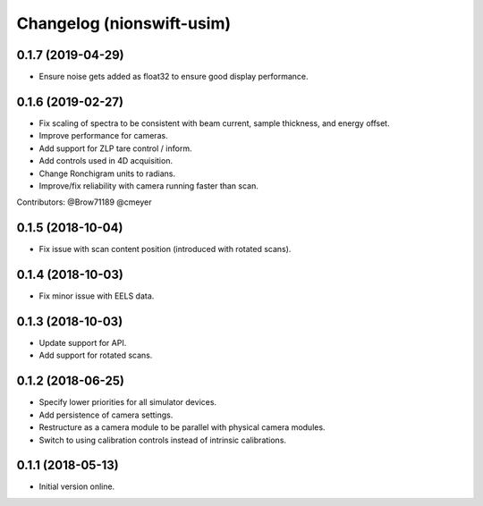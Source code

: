 Changelog (nionswift-usim)
==========================

0.1.7 (2019-04-29)
------------------

- Ensure noise gets added as float32 to ensure good display performance.

0.1.6 (2019-02-27)
------------------

- Fix scaling of spectra to be consistent with beam current, sample thickness, and energy offset.

- Improve performance for cameras.

- Add support for ZLP tare control / inform.

- Add controls used in 4D acquisition.

- Change Ronchigram units to radians.

- Improve/fix reliability with camera running faster than scan.

Contributors: @Brow71189 @cmeyer

0.1.5 (2018-10-04)
------------------

- Fix issue with scan content position (introduced with rotated scans).

0.1.4 (2018-10-03)
------------------

- Fix minor issue with EELS data.

0.1.3 (2018-10-03)
------------------

- Update support for API.

- Add support for rotated scans.

0.1.2 (2018-06-25)
------------------

- Specify lower priorities for all simulator devices.

- Add persistence of camera settings.

- Restructure as a camera module to be parallel with physical camera modules.

- Switch to using calibration controls instead of intrinsic calibrations.

0.1.1 (2018-05-13)
------------------

- Initial version online.

